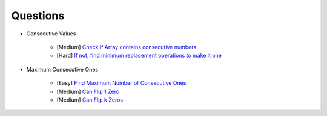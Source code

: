 *********************************************************************
Questions
*********************************************************************
- Consecutive Values

	- [Medium] `Check if Array contains consecutive numbers <https://leetcode.com/problems/check-if-an-array-is-consecutive/description/>`_
	- [Hard] `If not, find minimum replacement operations to make it one <https://leetcode.com/problems/minimum-number-of-operations-to-make-array-continuous/description/>`_
- Maximum Consecutive Ones

	- [Easy] `Find Maximum Number of Consecutive Ones <https://leetcode.com/problems/max-consecutive-ones/description/>`_
	- [Medium] `Can Flip 1 Zero <https://leetcode.com/problems/max-consecutive-ones-ii/description/>`_
	- [Medium] `Can Flip k Zeros <https://leetcode.com/problems/max-consecutive-ones-iii/description/>`_
